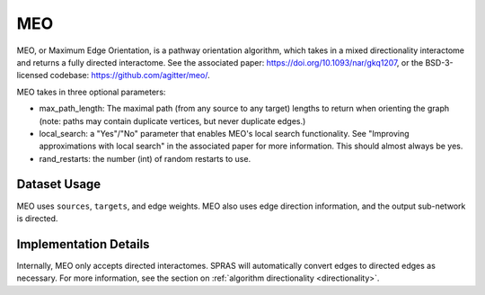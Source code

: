 MEO
===

MEO, or Maximum Edge Orientation, is a pathway orientation algorithm, which takes in a mixed directionality interactome
and returns a fully directed interactome. See the associated paper: https://doi.org/10.1093/nar/gkq1207,
or the BSD-3-licensed codebase: https://github.com/agitter/meo/.

MEO takes in three optional parameters:

* max_path_length: The maximal path (from any source to any target) lengths to return when orienting the graph (note: paths
  may contain duplicate vertices, but never duplicate edges.)
* local_search: a "Yes"/"No" parameter that enables MEO's local search functionality. See "Improving approximations with local search" in
  the associated paper for more information. This should almost always be yes.
* rand_restarts: the number (int) of random restarts to use.

Dataset Usage
-------------

MEO uses ``sources``, ``targets``, and edge weights. MEO also uses
edge direction information, and the output sub-network is directed.

Implementation Details
----------------------

Internally, MEO only accepts directed interactomes.
SPRAS will automatically convert edges to directed edges as necessary.
For more information, see the section on :ref:`algorithm directionality <directionality>`.
